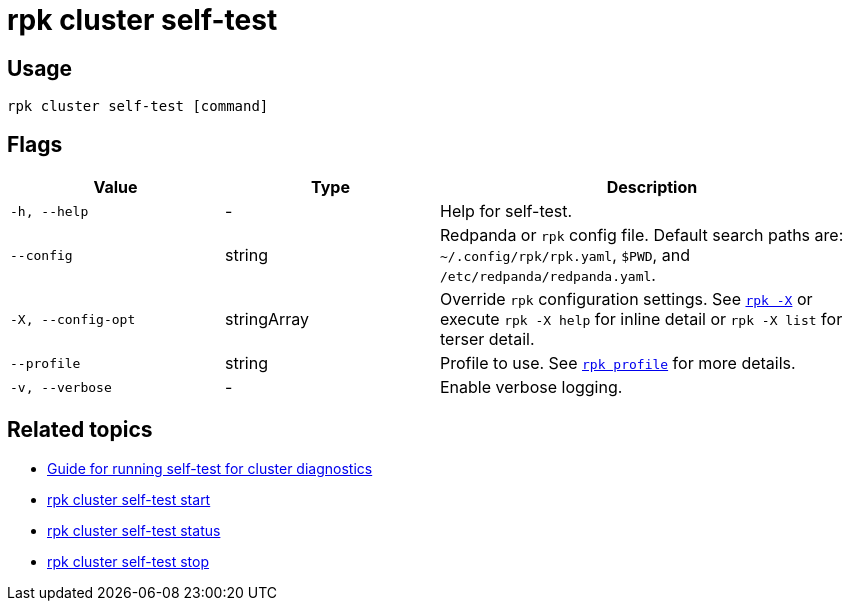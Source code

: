 = rpk cluster self-test

== Usage

[,bash]
----
rpk cluster self-test [command]
----

== Flags

[cols="1m,1a,2a"]
|===
|*Value* |*Type* |*Description*

|-h, --help |- |Help for self-test.

|--config |string |Redpanda or `rpk` config file. Default search paths are: 
`~/.config/rpk/rpk.yaml`, `$PWD`, and `/etc/redpanda/redpanda.yaml`.

|-X, --config-opt |stringArray |Override `rpk` configuration settings. See xref:reference:rpk/rpk-x-options.adoc[`rpk -X`] or execute `rpk -X help` for inline detail or `rpk -X list` for terser detail.

|--profile |string |Profile to use. See xref:reference:rpk/rpk-profile.adoc[`rpk profile`] for more details.

|-v, --verbose |- |Enable verbose logging.
|===

== Related topics

* xref:manage:cluster-maintenance/cluster-diagnostics.adoc#disk-and-network-self-test-benchmarks[Guide for running self-test for cluster diagnostics]
* xref:./rpk-cluster-self-test-start.adoc[rpk cluster self-test start]
* xref:./rpk-cluster-self-test-status.adoc[rpk cluster self-test status]
* xref:./rpk-cluster-self-test-stop.adoc[rpk cluster self-test stop]

